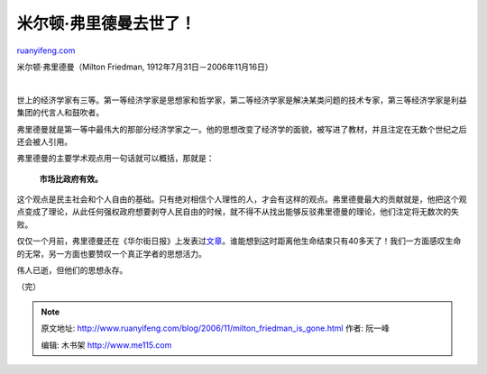 .. _200611_milton_friedman_is_gone:

米尔顿·弗里德曼去世了！
==========================================

`ruanyifeng.com <http://www.ruanyifeng.com/blog/2006/11/milton_friedman_is_gone.html>`__

米尔顿·弗里德曼（Milton Friedman, 1912年7月31日－2006年11月16日）

| 

世上的经济学家有三等。第一等经济学家是思想家和哲学家，第二等经济学家是解决某类问题的技术专家，第三等经济学家是利益集团的代言人和鼓吹者。

弗里德曼就是第一等中最伟大的那部分经济学家之一。他的思想改变了经济学的面貌，被写进了教材，并且注定在无数个世纪之后还会被人引用。

弗里德曼的主要学术观点用一句话就可以概括，那就是：

    **市场比政府有效。**

这个观点是民主社会和个人自由的基础。只有绝对相信个人理性的人，才会有这样的观点。弗里德曼最大的贡献就是，他把这个观点变成了理论，从此任何强权政府想要剥夺人民自由的时候，就不得不从找出能够反驳弗里德曼的理论，他们注定将无数次的失败。

仅仅一个月前，弗里德曼还在《华尔街日报》上发表过\ `文章 <http://www.ruanyifeng.com/blog/2006/10/the_hong_kong_model_and_liberalism_economics.html>`__\ 。谁能想到这时距离他生命结束只有40多天了！我们一方面感叹生命的无常，另一方面也要赞叹一个真正学者的思想活力。

伟人已逝，但他们的思想永存。

（完）

.. note::
    原文地址: http://www.ruanyifeng.com/blog/2006/11/milton_friedman_is_gone.html 
    作者: 阮一峰 

    编辑: 木书架 http://www.me115.com
